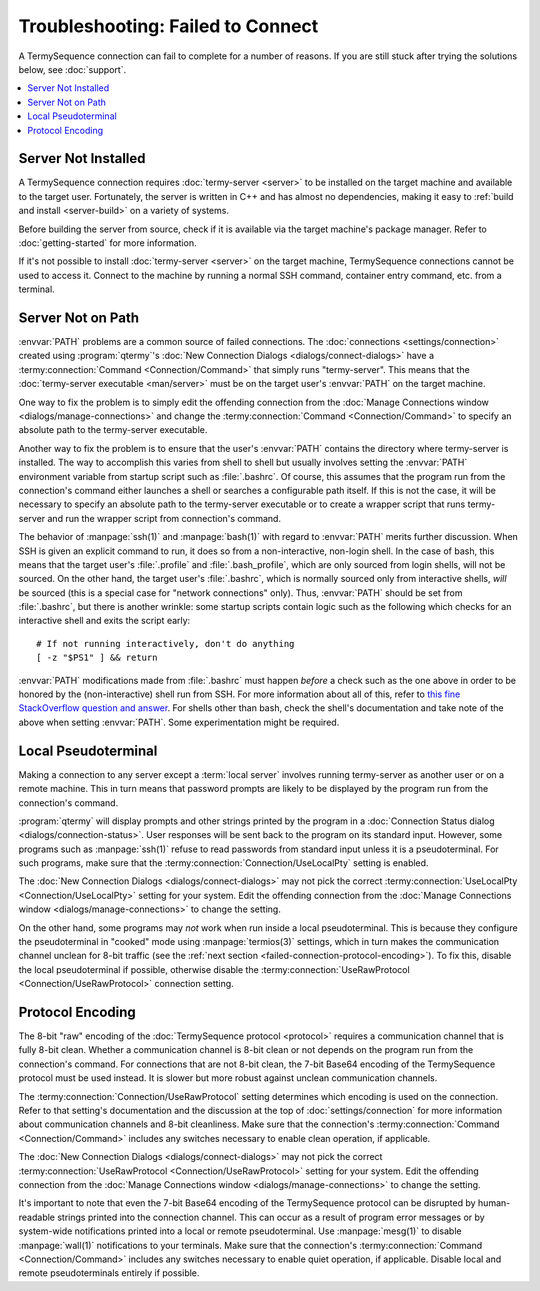 .. Copyright © 2018 TermySequence LLC
.. SPDX-License-Identifier: CC-BY-SA-4.0

Troubleshooting: Failed to Connect
==================================

.. highlight:: none

A TermySequence connection can fail to complete for a number of reasons. If you are still stuck after trying the solutions below, see :doc:`support`.

.. contents::
   :local:

Server Not Installed
--------------------

A TermySequence connection requires :doc:`termy-server <server>` to be installed on the target machine and available to the target user. Fortunately, the server is written in C++ and has almost no dependencies, making it easy to :ref:`build and install <server-build>` on a variety of systems.

Before building the server from source, check if it is available via the target machine's package manager. Refer to :doc:`getting-started` for more information.

If it's not possible to install :doc:`termy-server <server>` on the target machine, TermySequence connections cannot be used to access it. Connect to the machine by running a normal SSH command, container entry command, etc. from a terminal.

Server Not on Path
------------------

:envvar:`PATH` problems are a common source of failed connections. The :doc:`connections <settings/connection>` created using :program:`qtermy`'s :doc:`New Connection Dialogs <dialogs/connect-dialogs>` have a :termy:connection:`Command <Connection/Command>` that simply runs "termy-server". This means that the :doc:`termy-server executable <man/server>` must be on the target user's :envvar:`PATH` on the target machine.

One way to fix the problem is to simply edit the offending connection from the :doc:`Manage Connections window <dialogs/manage-connections>` and change the :termy:connection:`Command <Connection/Command>` to specify an absolute path to the termy-server executable.

Another way to fix the problem is to ensure that the user's :envvar:`PATH` contains the directory where termy-server is installed. The way to accomplish this varies from shell to shell but usually involves setting the :envvar:`PATH` environment variable from startup script such as :file:`.bashrc`. Of course, this assumes that the program run from the connection's command either launches a shell or searches a configurable path itself. If this is not the case, it will be necessary to specify an absolute path to the termy-server executable or to create a wrapper script that runs termy-server and run the wrapper script from connection's command.

The behavior of :manpage:`ssh(1)` and :manpage:`bash(1)` with regard to :envvar:`PATH` merits further discussion. When SSH is given an explicit command to run, it does so from a non-interactive, non-login shell. In the case of bash, this means that the target user's :file:`.profile` and :file:`.bash_profile`, which are only sourced from login shells, will not be sourced. On the other hand, the target user's :file:`.bashrc`, which is normally sourced only from interactive shells, *will* be sourced (this is a special case for "network connections" only). Thus, :envvar:`PATH` should be set from :file:`.bashrc`, but there is another wrinkle: some startup scripts contain logic such as the following which checks for an interactive shell and exits the script early::

   # If not running interactively, don't do anything
   [ -z "$PS1" ] && return

:envvar:`PATH` modifications made from :file:`.bashrc` must happen *before* a check such as the one above in order to be honored by the (non-interactive) shell run from SSH. For more information about all of this, refer to `this fine StackOverflow question and answer <https://unix.stackexchange.com/questions/257571/why-does-bashrc-check-whether-the-current-shell-is-interactive>`_. For shells other than bash, check the shell's documentation and take note of the above when setting :envvar:`PATH`. Some experimentation might be required.

Local Pseudoterminal
--------------------

Making a connection to any server except a :term:`local server` involves running termy-server as another user or on a remote machine. This in turn means that password prompts are likely to be displayed by the program run from the connection's command.

:program:`qtermy` will display prompts and other strings printed by the program in a :doc:`Connection Status dialog <dialogs/connection-status>`. User responses will be sent back to the program on its standard input.  However, some programs such as :manpage:`ssh(1)` refuse to read passwords from standard input unless it is a pseudoterminal. For such programs, make sure that the :termy:connection:`Connection/UseLocalPty` setting is enabled.

The :doc:`New Connection Dialogs <dialogs/connect-dialogs>` may not pick the correct :termy:connection:`UseLocalPty <Connection/UseLocalPty>` setting for your system. Edit the offending connection from the :doc:`Manage Connections window <dialogs/manage-connections>` to change the setting.

On the other hand, some programs may *not* work when run inside a local pseudoterminal. This is because they configure the pseudoterminal in "cooked" mode using :manpage:`termios(3)` settings, which in turn makes the communication channel unclean for 8-bit traffic (see the :ref:`next section <failed-connection-protocol-encoding>`). To fix this, disable the local pseudoterminal if possible, otherwise disable the :termy:connection:`UseRawProtocol <Connection/UseRawProtocol>` connection setting.

.. _failed-connection-protocol-encoding:

Protocol Encoding
-----------------

The 8-bit "raw" encoding of the :doc:`TermySequence protocol <protocol>` requires a communication channel that is fully 8-bit clean. Whether a communication channel is 8-bit clean or not depends on the program run from the connection's command. For connections that are not 8-bit clean, the 7-bit Base64 encoding of the TermySequence protocol must be used instead. It is slower but more robust against unclean communication channels.

The :termy:connection:`Connection/UseRawProtocol` setting determines which encoding is used on the connection. Refer to that setting's documentation and the discussion at the top of :doc:`settings/connection` for more information about communication channels and 8-bit cleanliness. Make sure that the connection's :termy:connection:`Command <Connection/Command>` includes any switches necessary to enable clean operation, if applicable.

The :doc:`New Connection Dialogs <dialogs/connect-dialogs>` may not pick the correct :termy:connection:`UseRawProtocol <Connection/UseRawProtocol>` setting for your system. Edit the offending connection from the :doc:`Manage Connections window <dialogs/manage-connections>` to change the setting.

It's important to note that even the 7-bit Base64 encoding of the TermySequence protocol can be disrupted by human-readable strings printed into the connection channel. This can occur as a result of program error messages or by system-wide notifications printed into a local or remote pseudoterminal. Use :manpage:`mesg(1)` to disable :manpage:`wall(1)` notifications to your terminals. Make sure that the connection's :termy:connection:`Command <Connection/Command>` includes any switches necessary to enable quiet operation, if applicable. Disable local and remote pseudoterminals entirely if possible.
